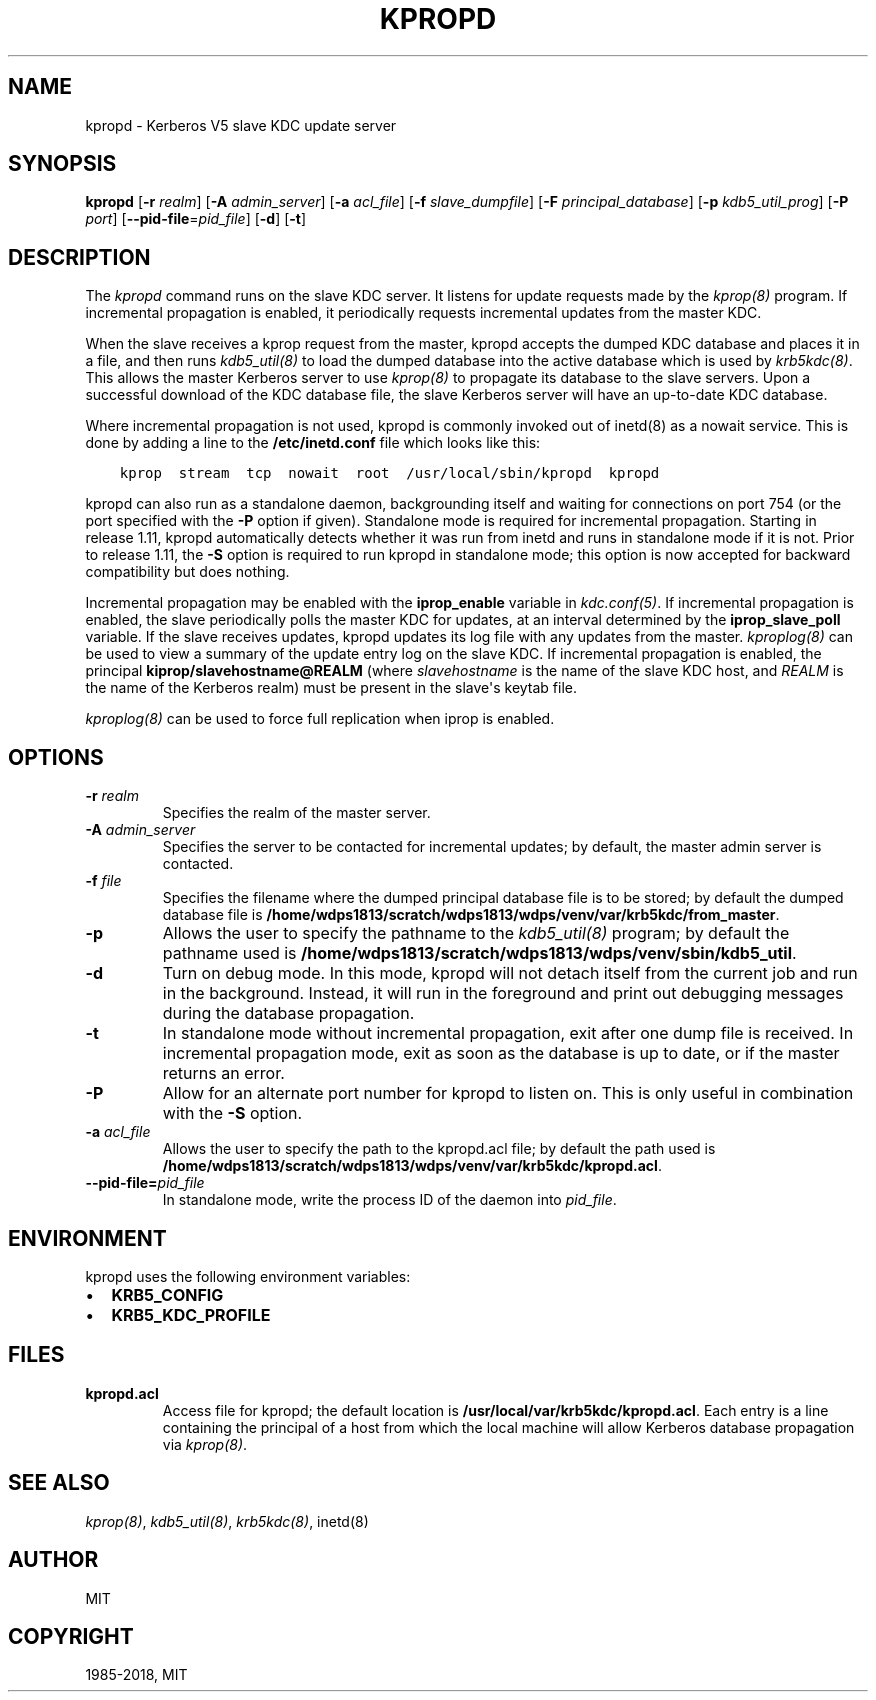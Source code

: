 .\" Man page generated from reStructuredText.
.
.TH "KPROPD" "8" " " "1.16.1" "MIT Kerberos"
.SH NAME
kpropd \- Kerberos V5 slave KDC update server
.
.nr rst2man-indent-level 0
.
.de1 rstReportMargin
\\$1 \\n[an-margin]
level \\n[rst2man-indent-level]
level margin: \\n[rst2man-indent\\n[rst2man-indent-level]]
-
\\n[rst2man-indent0]
\\n[rst2man-indent1]
\\n[rst2man-indent2]
..
.de1 INDENT
.\" .rstReportMargin pre:
. RS \\$1
. nr rst2man-indent\\n[rst2man-indent-level] \\n[an-margin]
. nr rst2man-indent-level +1
.\" .rstReportMargin post:
..
.de UNINDENT
. RE
.\" indent \\n[an-margin]
.\" old: \\n[rst2man-indent\\n[rst2man-indent-level]]
.nr rst2man-indent-level -1
.\" new: \\n[rst2man-indent\\n[rst2man-indent-level]]
.in \\n[rst2man-indent\\n[rst2man-indent-level]]u
..
.SH SYNOPSIS
.sp
\fBkpropd\fP
[\fB\-r\fP \fIrealm\fP]
[\fB\-A\fP \fIadmin_server\fP]
[\fB\-a\fP \fIacl_file\fP]
[\fB\-f\fP \fIslave_dumpfile\fP]
[\fB\-F\fP \fIprincipal_database\fP]
[\fB\-p\fP \fIkdb5_util_prog\fP]
[\fB\-P\fP \fIport\fP]
[\fB\-\-pid\-file\fP=\fIpid_file\fP]
[\fB\-d\fP]
[\fB\-t\fP]
.SH DESCRIPTION
.sp
The \fIkpropd\fP command runs on the slave KDC server.  It listens for
update requests made by the \fIkprop(8)\fP program.  If incremental
propagation is enabled, it periodically requests incremental updates
from the master KDC.
.sp
When the slave receives a kprop request from the master, kpropd
accepts the dumped KDC database and places it in a file, and then runs
\fIkdb5_util(8)\fP to load the dumped database into the active
database which is used by \fIkrb5kdc(8)\fP\&.  This allows the master
Kerberos server to use \fIkprop(8)\fP to propagate its database to
the slave servers.  Upon a successful download of the KDC database
file, the slave Kerberos server will have an up\-to\-date KDC database.
.sp
Where incremental propagation is not used, kpropd is commonly invoked
out of inetd(8) as a nowait service.  This is done by adding a line to
the \fB/etc/inetd.conf\fP file which looks like this:
.INDENT 0.0
.INDENT 3.5
.sp
.nf
.ft C
kprop  stream  tcp  nowait  root  /usr/local/sbin/kpropd  kpropd
.ft P
.fi
.UNINDENT
.UNINDENT
.sp
kpropd can also run as a standalone daemon, backgrounding itself and
waiting for connections on port 754 (or the port specified with the
\fB\-P\fP option if given).  Standalone mode is required for incremental
propagation.  Starting in release 1.11, kpropd automatically detects
whether it was run from inetd and runs in standalone mode if it is
not.  Prior to release 1.11, the \fB\-S\fP option is required to run
kpropd in standalone mode; this option is now accepted for backward
compatibility but does nothing.
.sp
Incremental propagation may be enabled with the \fBiprop_enable\fP
variable in \fIkdc.conf(5)\fP\&.  If incremental propagation is
enabled, the slave periodically polls the master KDC for updates, at
an interval determined by the \fBiprop_slave_poll\fP variable.  If the
slave receives updates, kpropd updates its log file with any updates
from the master.  \fIkproplog(8)\fP can be used to view a summary of
the update entry log on the slave KDC.  If incremental propagation is
enabled, the principal \fBkiprop/slavehostname@REALM\fP (where
\fIslavehostname\fP is the name of the slave KDC host, and \fIREALM\fP is the
name of the Kerberos realm) must be present in the slave\(aqs keytab
file.
.sp
\fIkproplog(8)\fP can be used to force full replication when iprop is
enabled.
.SH OPTIONS
.INDENT 0.0
.TP
.B \fB\-r\fP \fIrealm\fP
Specifies the realm of the master server.
.TP
.B \fB\-A\fP \fIadmin_server\fP
Specifies the server to be contacted for incremental updates; by
default, the master admin server is contacted.
.TP
.B \fB\-f\fP \fIfile\fP
Specifies the filename where the dumped principal database file is
to be stored; by default the dumped database file is \fB/home/wdps1813/scratch/wdps1813/wdps/venv/var\fP\fB/krb5kdc\fP\fB/from_master\fP\&.
.TP
.B \fB\-p\fP
Allows the user to specify the pathname to the \fIkdb5_util(8)\fP
program; by default the pathname used is \fB/home/wdps1813/scratch/wdps1813/wdps/venv/sbin\fP\fB/kdb5_util\fP\&.
.TP
.B \fB\-d\fP
Turn on debug mode.  In this mode, kpropd will not detach
itself from the current job and run in the background.  Instead,
it will run in the foreground and print out debugging messages
during the database propagation.
.TP
.B \fB\-t\fP
In standalone mode without incremental propagation, exit after one
dump file is received.  In incremental propagation mode, exit as
soon as the database is up to date, or if the master returns an
error.
.TP
.B \fB\-P\fP
Allow for an alternate port number for kpropd to listen on.  This
is only useful in combination with the \fB\-S\fP option.
.TP
.B \fB\-a\fP \fIacl_file\fP
Allows the user to specify the path to the kpropd.acl file; by
default the path used is \fB/home/wdps1813/scratch/wdps1813/wdps/venv/var\fP\fB/krb5kdc\fP\fB/kpropd.acl\fP\&.
.TP
.B \fB\-\-pid\-file\fP=\fIpid_file\fP
In standalone mode, write the process ID of the daemon into
\fIpid_file\fP\&.
.UNINDENT
.SH ENVIRONMENT
.sp
kpropd uses the following environment variables:
.INDENT 0.0
.IP \(bu 2
\fBKRB5_CONFIG\fP
.IP \(bu 2
\fBKRB5_KDC_PROFILE\fP
.UNINDENT
.SH FILES
.INDENT 0.0
.TP
.B kpropd.acl
Access file for kpropd; the default location is
\fB/usr/local/var/krb5kdc/kpropd.acl\fP\&.  Each entry is a line
containing the principal of a host from which the local machine
will allow Kerberos database propagation via \fIkprop(8)\fP\&.
.UNINDENT
.SH SEE ALSO
.sp
\fIkprop(8)\fP, \fIkdb5_util(8)\fP, \fIkrb5kdc(8)\fP, inetd(8)
.SH AUTHOR
MIT
.SH COPYRIGHT
1985-2018, MIT
.\" Generated by docutils manpage writer.
.
